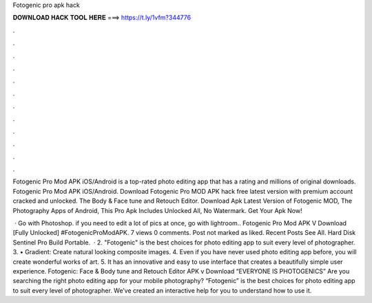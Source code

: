 Fotogenic pro apk hack



𝐃𝐎𝐖𝐍𝐋𝐎𝐀𝐃 𝐇𝐀𝐂𝐊 𝐓𝐎𝐎𝐋 𝐇𝐄𝐑𝐄 ===> https://t.ly/1vfm?344776



.



.



.



.



.



.



.



.



.



.



.



.

Fotogenic Pro Mod APK iOS/Android is a top-rated photo editing app that has a rating and millions of original downloads. Fotogenic Pro Mod APK iOS/Android. Download Fotogenic Pro MOD APK hack free latest version with premium account cracked and unlocked. The Body & Face tune and Retouch Editor. Download Apk Latest Version of Fotogenic MOD, The Photography Apps of Android, This Pro Apk Includes Unlocked All, No Watermark. Get Your Apk Now!

 · Go with Photoshop. if you need to edit a lot of pics at once, go with lightroom.. Fotogenic Pro Mod APK V Download [Fully Unlocked] #FotogenicProModAPK. 7 views 0 comments. Post not marked as liked. Recent Posts See All. Hard Disk Sentinel Pro Build Portable.  · 2. "Fotogenic" is the best choices for photo editing app to suit every level of photographer. 3. • Gradient: Create natural looking composite images. 4. Even if you have never used photo editing app before, you will create wonderful works of art. 5. It has an innovative and easy to use interface that creates a beautifully simple user experience. Fotogenic: Face & Body tune and Retouch Editor APK v Download “EVERYONE IS PHOTOGENICS” Are you searching the right photo editing app for your mobile photography? “Fotogenic” is the best choices for photo editing app to suit every level of photographer. We’ve created an interactive help for you to understand how to use it.
